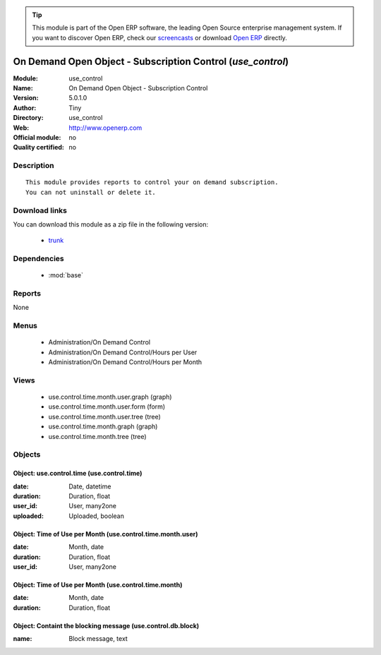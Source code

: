 
.. module:: use_control
    :synopsis: On Demand Open Object - Subscription Control 
    :noindex:
.. 

.. raw:: html

      <br />
    <link rel="stylesheet" href="../_static/hide_objects_in_sidebar.css" type="text/css" />

.. tip:: This module is part of the Open ERP software, the leading Open Source 
  enterprise management system. If you want to discover Open ERP, check our 
  `screencasts <href="http://openerp.tv>`_ or download 
  `Open ERP <href="http://openerp.com>`_ directly.

.. raw:: html

    <div class="js-kit-rating" title="" permalink="" standalone="yes" path="/use_control"></div>
    <script src="http://js-kit.com/ratings.js"></script>

On Demand Open Object - Subscription Control (*use_control*)
============================================================
:Module: use_control
:Name: On Demand Open Object - Subscription Control
:Version: 5.0.1.0
:Author: Tiny
:Directory: use_control
:Web: http://www.openerp.com
:Official module: no
:Quality certified: no

Description
-----------

::

  This module provides reports to control your on demand subscription.
  You can not uninstall or delete it.

Download links
--------------

You can download this module as a zip file in the following version:

  * `trunk </download/modules/trunk/use_control.zip>`_


Dependencies
------------

 * :mod:`base`

Reports
-------

None


Menus
-------

 * Administration/On Demand Control
 * Administration/On Demand Control/Hours per User
 * Administration/On Demand Control/Hours per Month

Views
-----

 * use.control.time.month.user.graph (graph)
 * use.control.time.month.user.form (form)
 * use.control.time.month.user.tree (tree)
 * use.control.time.month.graph (graph)
 * use.control.time.month.tree (tree)


Objects
-------

Object: use.control.time (use.control.time)
###########################################



:date: Date, datetime





:duration: Duration, float





:user_id: User, many2one





:uploaded: Uploaded, boolean




Object: Time of Use per Month (use.control.time.month.user)
###########################################################



:date: Month, date





:duration: Duration, float





:user_id: User, many2one




Object: Time of Use per Month (use.control.time.month)
######################################################



:date: Month, date





:duration: Duration, float




Object: Containt the blocking message (use.control.db.block)
############################################################



:name: Block message, text


